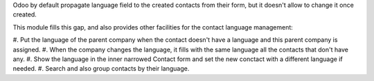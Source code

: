 Odoo by default propagate language field to the created contacts from their
form, but it doesn't allow to change it once created.

This module fills this gap, and also provides other facilities for the
contact language management:

#. Put the language of the parent company when the contact doesn't have a
language and this parent company is assigned.
#. When the company changes the language, it fills with the same language all
the contacts that don't have any.
#. Show the language in the inner narrowed Contact form and
set the new conctact with a different language if needed.
#. Search and also group contacts by their language.
